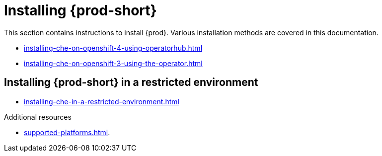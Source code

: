 

:parent-context-of-installing-che: {context}

[id="installing-{prod-id-short}_{context}"]
= Installing {prod-short}

:context: installing-{prod-id-short}

This section contains instructions to install {prod}. Various installation methods are covered in this documentation.

ifeval::["{project-context}" == "che"]
{prod-short} is available in two modes:

* *Single-user*: Non-authenticated {prod-short}, lighter and suited for personal environments
* *Multi-user*: Authenticated {prod-short} suited for organizations and developer teams


.Prerequisites

* A Kubernetes (version 1.9 or higher) or OpenShift (version 3.11 or higher) cluster to deploy {prod-short} on.


== Installing {prod-short} on a local single-node cluster

WARNING: Single-node clusters are suited only for testing or single-user development. Do *not* use such clusters to run {prod-short} for organizations or developer teams.

* xref:installing-che-on-codeready-containers.adoc[]
* xref:installing-che-on-docker-desktop.adoc[]
* xref:installing-che-on-minikube.adoc[]
* xref:installing-che-on-minishift.adoc[]
* xref:installing-che-on-kind.adoc[]


== Installing {prod-short} in cloud
endif::[]

* xref:installing-che-on-openshift-4-using-operatorhub.adoc[]
* xref:installing-che-on-openshift-3-using-the-operator.adoc[]

ifeval::["{project-context}" == "che"]
* xref:installing-che-on-kubespray.adoc[]
* xref:installing-che-on-aws.adoc[]
* xref:installing-che-on-google-cloud-platform.adoc[]
* xref:installing-che-on-microsoft-azure.adoc[]
endif::[]

== Installing {prod-short} in a restricted environment

* xref:installing-che-in-a-restricted-environment.adoc[]

.Additional resources

* xref:supported-platforms.adoc[].

:context: {parent-context-of-che-quick-starts}
